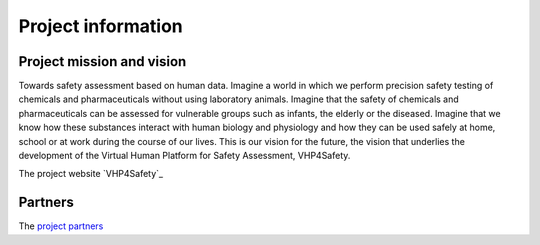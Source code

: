Project information
=============================

Project mission and vision
-------------

Towards safety assessment based on human data. Imagine a world in which we perform precision safety testing of chemicals and pharmaceuticals without using laboratory animals. Imagine that the safety of chemicals and pharmaceuticals can be assessed for vulnerable groups such as infants, the elderly or the diseased. Imagine that we know how these substances interact with human biology and physiology and how they can be used safely at home, school or at work during the course of our lives. This is our vision for the future, the vision that underlies the development of the Virtual Human Platform for Safety Assessment, VHP4Safety.

The project website `VHP4Safety`_

.. VHP4Safety: https://vhp4safety.nl/


Partners
------------

The `project partners`_ 

.. _project partners: https://vhp4safety.nl/partners/
